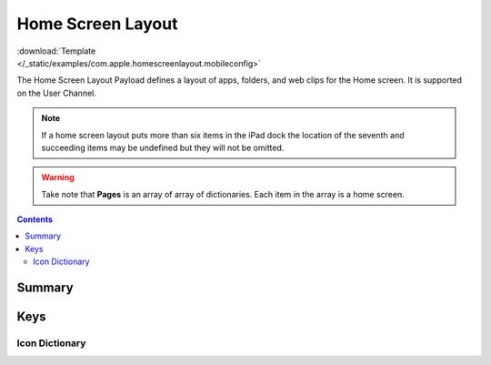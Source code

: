 .. _payloadtype-com.apple.homescreenlayout:

Home Screen Layout
==================

.. figure:: /_static/ProfileManifests/Icons/ManifestsApple/com.apple.homescreenlayout.png
    :align: right
    :figwidth: 200px

:download:`Template </_static/examples/com.apple.homescreenlayout.mobileconfig>`

The Home Screen Layout Payload defines a layout of apps, folders, and web clips for the Home screen.
It is supported on the User Channel.

.. note:: If a home screen layout puts more than six items in the iPad dock the location of the seventh and
    succeeding items may be undefined but they will not be omitted.

.. warning:: Take note that **Pages** is an array of array of dictionaries. Each item in the array is a home screen.

.. contents::

Summary
-------

.. pfmheader:: /_static/manifests/com.apple.homescreenlayout manifest.plist

Keys
----

Icon Dictionary
^^^^^^^^^^^^^^^

.. pfm:: /_static/manifests/com.apple.homescreenlayout manifest.plist
    :key: Dock:DockItem


.. pfmkey:: Dock:DockItem:Type /_static/manifests/com.apple.homescreenlayout manifest.plist
